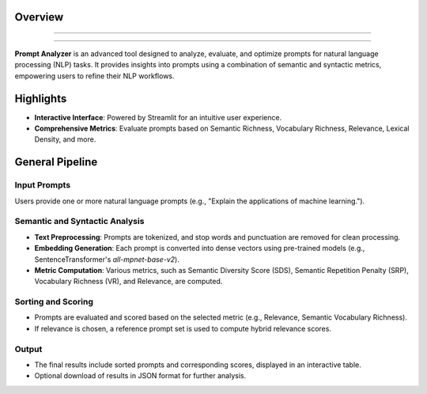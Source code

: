 Overview
========================

.. figure:: /Documentation/images/intro.jpg
   :width: 700
   :align: center
   :alt: Image explaining Prompt Analyzer introduction

--------------------------------------------------------------

.. figure:: /Documentation/images/app_screenshots.png
   :width: 800
   :align: center
   :alt: Application Screenshots

--------------------------------------------------------------

**Prompt Analyzer** is an advanced tool designed to analyze, evaluate, and optimize prompts for natural language processing (NLP) tasks. It provides insights into prompts using a combination of semantic and syntactic metrics, empowering users to refine their NLP workflows.

Highlights
=============

- **Interactive Interface**: Powered by Streamlit for an intuitive user experience.

- **Comprehensive Metrics**: Evaluate prompts based on Semantic Richness, Vocabulary Richness, Relevance, Lexical Density, and more.

General Pipeline
===================

**Input Prompts**
-----------------

Users provide one or more natural language prompts (e.g., "Explain the applications of machine learning.").

**Semantic and Syntactic Analysis**
-----------------------------------

- **Text Preprocessing**: Prompts are tokenized, and stop words and punctuation are removed for clean processing.
- **Embedding Generation**: Each prompt is converted into dense vectors using pre-trained models (e.g., SentenceTransformer's `all-mpnet-base-v2`).
- **Metric Computation**: Various metrics, such as Semantic Diversity Score (SDS), Semantic Repetition Penalty (SRP), Vocabulary Richness (VR), and Relevance, are computed.

**Sorting and Scoring**
-----------------------

- Prompts are evaluated and scored based on the selected metric (e.g., Relevance, Semantic Vocabulary Richness).
- If relevance is chosen, a reference prompt set is used to compute hybrid relevance scores.

**Output**
-------------------

- The final results include sorted prompts and corresponding scores, displayed in an interactive table.
- Optional download of results in JSON format for further analysis.